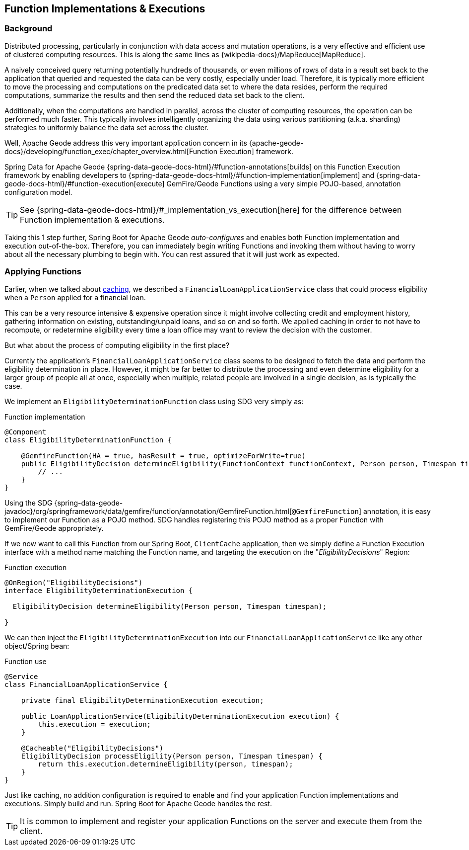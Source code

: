 [[geode-functions]]
== Function Implementations & Executions

=== Background

Distributed processing, particularly in conjunction with data access and mutation operations, is a very effective
and efficient use of clustered computing resources.  This is along the same lines as {wikipedia-docs}/MapReduce[MapReduce].

A naively conceived query returning potentially hundreds of thousands, or even millions of rows of data in a result set
back to the application that queried and requested the data can be very costly, especially under load.  Therefore, it is
typically more efficient to move the processing and computations on the predicated data set to where the data resides,
perform the required computations, summarize the results and then send the reduced data set back to the client.

Additionally, when the computations are handled in parallel, across the cluster of computing resources, the operation
can be performed much faster.  This typically involves intelligently organizing the data using various partitioning
(a.k.a. sharding) strategies to uniformly balance the data set across the cluster.

Well, Apache Geode address this very important application concern in its
{apache-geode-docs}/developing/function_exec/chapter_overview.html[Function Execution] framework.

Spring Data for Apache Geode {spring-data-geode-docs-html}/#function-annotations[builds] on this Function Execution
framework by enabling developers to {spring-data-geode-docs-html}/#function-implementation[implement]
and {spring-data-geode-docs-html}/#function-execution[execute] GemFire/Geode Functions using a very simple POJO-based,
annotation configuration model.

TIP: See {spring-data-geode-docs-html}/#_implementation_vs_execution[here] for the difference between
Function implementation & executions.

Taking this 1 step further, Spring Boot for Apache Geode _auto-configures_ and enables both Function implementation
and execution out-of-the-box.  Therefore, you can immediately begin writing Functions and invoking them without having
to worry about all the necessary plumbing to begin with.  You can rest assured that it will just work as expected.

=== Applying Functions

Earlier, when we talked about <<geode-caching-provider, caching>>, we described a `FinancialLoanApplicationService` class
that could process eligibility when a `Person` applied for a financial loan.

This can be a very resource intensive & expensive operation since it might involve collecting credit and employment
history, gathering information on existing, outstanding/unpaid loans, and so on and so forth.  We applied caching
in order to not have to recompute, or redetermine eligibility every time a loan office may want to review the decision
with the customer.

But what about the process of computing eligibility in the first place?

Currently the application's `FinancialLoanApplicationService` class seems to be designed to fetch the data and perform
the eligibility determination in place.  However, it might be far better to distribute the processing and even
determine eligibility for a larger group of people all at once, especially when multiple, related people are involved
in a single decision, as is typically the case.

We implement an `EligibilityDeterminationFunction` class using SDG very simply as:

.Function implementation
[source,java]
----
@Component
class EligibilityDeterminationFunction {

    @GemfireFunction(HA = true, hasResult = true, optimizeForWrite=true)
    public EligibilityDecision determineEligibility(FunctionContext functionContext, Person person, Timespan timespan) {
        // ...
    }
}
----

Using the SDG {spring-data-geode-javadoc}/org/springframework/data/gemfire/function/annotation/GemfireFunction.html[`@GemfireFunction`]
annotation, it is easy to implement our Function as a POJO method.  SDG handles registering this POJO method
as a proper Function with GemFire/Geode appropriately.

If we now want to call this Function from our Spring Boot, `ClientCache` application, then we simply define
a Function Execution interface with a method name matching the Function name, and targeting the execution
on the "_EligibilityDecisions_" Region:

.Function execution
[source,java]
----
@OnRegion("EligibilityDecisions")
interface EligibilityDeterminationExecution {

  EligibilityDecision determineEligibility(Person person, Timespan timespan);

}
----

We can then inject the `EligibilityDeterminationExecution` into our `FinancialLoanApplicationService` like any other
object/Spring bean:

.Function use
[source,java]
----
@Service
class FinancialLoanApplicationService {

    private final EligibilityDeterminationExecution execution;

    public LoanApplicationService(EligibilityDeterminationExecution execution) {
        this.execution = execution;
    }

    @Cacheable("EligibilityDecisions")
    EligibilityDecision processEligility(Person person, Timespan timespan) {
        return this.execution.determineEligibility(person, timespan);
    }
}
----

Just like caching, no addition configuration is required to enable and find your application Function implementations
and executions. Simply build and run.  Spring Boot for Apache Geode handles the rest.

TIP: It is common to implement and register your application Functions on the server and execute them from the client.

